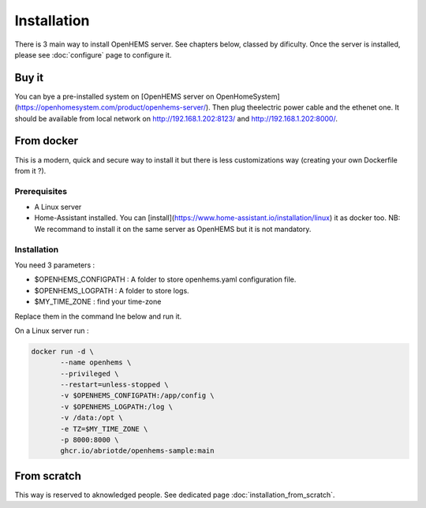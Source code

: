
Installation
============


There is 3 main way to install OpenHEMS server. See chapters below, classed by dificulty. Once the server is installed, please see :doc:`configure` page to configure it.

Buy it
------

You can bye a pre-installed system on [OpenHEMS server on OpenHomeSystem](https://openhomesystem.com/product/openhems-server/).
Then plug theelectric power cable and the ethenet one. It should be available from local network on http://192.168.1.202:8123/ and http://192.168.1.202:8000/.

From docker
-----------

This is a modern, quick and secure way to install it but there is less customizations way (creating your own Dockerfile from it ?).

Prerequisites
~~~~~~~~~~~~~

* A Linux server

* Home-Assistant installed. You can [install](https://www.home-assistant.io/installation/linux) it as docker too. NB: We recommand to install it on the same server as OpenHEMS but it is not mandatory.


Installation
~~~~~~~~~~~~


You need 3 parameters :

* $OPENHEMS_CONFIGPATH : A folder to store openhems.yaml configuration file.

* $OPENHEMS_LOGPATH : A folder to store logs.

* $MY_TIME_ZONE : find your time-zone

Replace them in the command lne below and run it.

On a Linux server run :

.. code-block:: bash

 docker run -d \
 	--name openhems \
 	--privileged \
 	--restart=unless-stopped \
 	-v $OPENHEMS_CONFIGPATH:/app/config \
 	-v $OPENHEMS_LOGPATH:/log \
 	-v /data:/opt \
 	-e TZ=$MY_TIME_ZONE \
 	-p 8000:8000 \
 	ghcr.io/abriotde/openhems-sample:main

From scratch
------------

This way is reserved to aknowledged people. See dedicated page :doc:`installation_from_scratch`.

